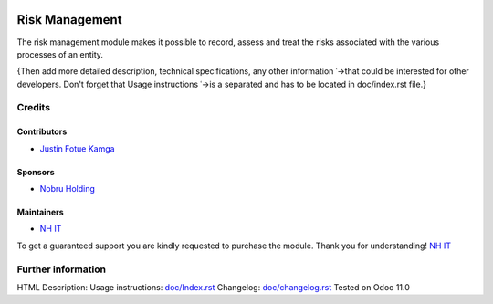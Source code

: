 .. image:: https://img.shields.io/badge/license-LGPL--3-blue.png
    :target: https://www.gnu.org/licenses/lgpl
    :alt: License: LGPL-3

===============
Risk Management
===============
The risk management module makes it possible to record, assess and treat the risks
associated with the various processes of an entity.

{Then add more detailed description, technical specifications, any other information
˓→that could be interested for other developers. Don't forget that Usage instructions
˓→is a separated and has to be located in doc/index.rst file.}

Credits
=======
Contributors
------------
* `Justin Fotue Kamga <https://github.com/justin441>`__

Sponsors
--------
* `Nobru Holding <http://noubruholding.com/>`__

Maintainers
-----------
* `NH IT <http://nh-itc.com/>`__

To get a guaranteed support
you are kindly requested to purchase the module.
Thank you for understanding!
`NH IT <http://nh-itc.com/>`__

Further information
===================

HTML Description:
Usage instructions: `<doc/Index.rst>`_
Changelog: `<doc/changelog.rst>`_
Tested on Odoo 11.0
